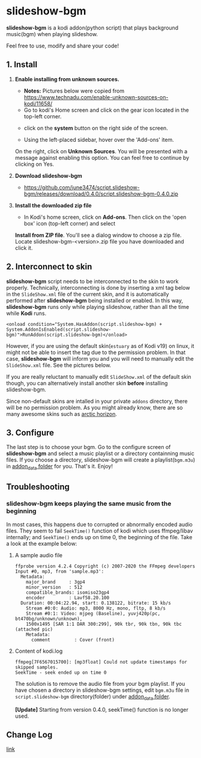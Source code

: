 * slideshow-bgm
*slideshow-bgm* is a kodi addon(python script) that plays background music(bgm) when playing slideshow.

Feel free to use, modify and share your code!

** 1. Install
1) *Enable installing from unknown sources.*
    - *Notes:* Pictures below were copied from [[https://www.technadu.com/enable-unknown-sources-on-kodi/11658/]]
    - Go to kodi's Home screen and click on the gear icon located in the top-left corner.
    [[file:resources/docs/enable_unknown_source_1.jpg]]
    - click on the *system* button on the right side of the screen.
    [[file:resources/docs/enable_unknown_source_2.jpg]]
    - Using the left-placed sidebar, hover over the 'Add-ons' item.
    On the right, click on *Unknown Sources*. You will be presented with a message against enabling this option. 
    You can feel free to continue by clicking on Yes.
2) *Download slideshow-bgm*
    - https://github.com/june3474/script.slideshow-bgm/releases/download/0.4.0/script.slideshow-bgm-0.4.0.zip
3) *Install the downloaded zip file*
    - In Kodi's home screen, click on *Add-ons*. Then click on the 'open box' icon (top-left corner) and select 
    *Install from ZIP file*. You'll see a dialog window to choose a zip file. Locate slideshow-bgm-<version>.zip file 
    you have downloaded and click it.
    [[file:resources/docs/install_1.png]]
    [[file:resources/docs/install_2.png]]

** 2. Interconnect to skin
*slideshow-bgm* script needs to be interconnected to the skin to work properly. 
Technically, interconnecting is done by inserting a xml tag below in the ~SlideShow.xml~ file of the current skin,
and it is automatically performed after *slideshow-bgm* being installed or enabled.
In this way, *slideshow-bgm* runs only while playing slideshow, rather than all the time while *Kodi* runs.
#+BEGIN_EXAMPLE
<onload condition="System.HasAddon(script.slideshow-bgm) + System.AddonIsEnabled(script.slideshow-bgm)">RunAddon(script.slideshow-bgm)</onload>
#+END_EXAMPLE
However, if you are using the default skin(~estuary~ as of Kodi v19) on linux, it might not be able to insert the tag 
due to the permission problem.
In that case, *slideshow-bgm* will inform you and you will need to manually edit the ~SlideShow.xml~ file.
See the pictures below.

If you are really reluctant to manually edit ~SlideShow.xml~ of the default skin though, you can alternatively 
install another skin *before* installing slideshow-bgm. 

Since non-default skins are intalled in your private ~addons~ directory, there will be no permission problem.
As you might already know, there are so many awesome skins such as 
[[https://github.com/jurialmunkey/skin.arctic.horizon][arctic horizon]].

[[file:resources/docs/permission_notify.png]]
[[file:resources/docs/hookup_after.png]]

** 3. Configure
The last step is to choose your bgm. Go to the configure screen of *slideshow-bgm* and select a music playlist 
or a directory containning music files. If you choose a directory, slideshow-bgm will create a playlist(~bgm.m3u~) 
in [[https://kodi.wiki/view/Userdata#addon_data][addon_data folder]] for you. 
That's it. Enjoy!

[[file:resources/docs/configure_1.png]]
[[file:resources/docs/configure_2.png]]

** Troubleshooting
*** slideshow-bgm keeps playing the same music from the beginning
In most cases, this happens due to corrupted or abnormally encoded audio files. 
They seem to fail ~SeekTime()~ function of kodi which uses ffmpeg/libav internally; 
and ~SeekTime()~ ends up on time 0, the beginning of the file. Take a look at the example below:

**** A sample audio file
#+BEGIN_EXAMPLE
ffprobe version 4.2.4 Copyright (c) 2007-2020 the FFmpeg developers
Input #0, mp3, from 'sample.mp3':
  Metadata:
    major_brand     : 3gp4
    minor_version   : 512
    compatible_brands: isomiso23gp4
    encoder         : Lavf58.20.100
  Duration: 00:04:22.94, start: 0.138122, bitrate: 15 kb/s
    Stream #0:0: Audio: mp3, 8000 Hz, mono, fltp, 8 kb/s
    Stream #0:1: Video: mjpeg (Baseline), yuvj420p(pc, bt470bg/unknown/unknown), 
    1500x1495 [SAR 1:1 DAR 300:299], 90k tbr, 90k tbn, 90k tbc (attached pic)
    Metadata:
      comment         : Cover (front)
#+END_EXAMPLE

**** Content of kodi.log
#+BEGIN_EXAMPLE
ffmpeg[7F6567015700]: [mp3float] Could not update timestamps for skipped samples.
SeekTime - seek ended up on time 0
#+END_EXAMPLE

The solution is to remove the audio file from your bgm playlist. 
If you have chosen a directory in slideshow-bgm settings, edit ~bgm.m3u~ file 
in ~script.slideshow-bgm~ directory(folder) under 
[[https://kodi.wiki/view/Userdata#addon_data][addon_data folder]].

*[Update]*
Starting from version 0.4.0, seekTime() function is no longer used. 

** Change Log
[[file:changelog.org][link]]
